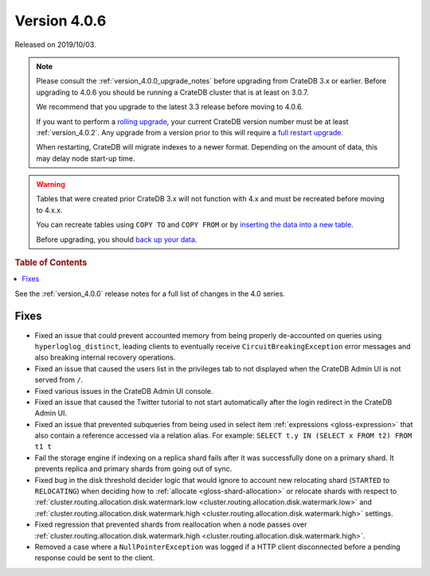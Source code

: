 .. _version_4.0.6:

=============
Version 4.0.6
=============

Released on 2019/10/03.

.. NOTE::

    Please consult the :ref:`version_4.0.0_upgrade_notes` before upgrading from
    CrateDB 3.x or earlier.  Before upgrading to 4.0.6 you should be running a
    CrateDB cluster that is at least on 3.0.7.

    We recommend that you upgrade to the latest 3.3 release before moving to
    4.0.6.

    If you want to perform a `rolling upgrade`_, your current CrateDB version
    number must be at least :ref:`version_4.0.2`. Any upgrade from a version
    prior to this will require a `full restart upgrade`_.

    When restarting, CrateDB will migrate indexes to a newer format. Depending
    on the amount of data, this may delay node start-up time.

.. WARNING::

    Tables that were created prior CrateDB 3.x will not function with 4.x and
    must be recreated before moving to 4.x.x.

    You can recreate tables using ``COPY TO`` and ``COPY FROM`` or by
    `inserting the data into a new table`_.

    Before upgrading, you should `back up your data`_.

.. _rolling upgrade: https://crate.io/docs/crate/howtos/en/latest/admin/rolling-upgrade.html
.. _full restart upgrade: https://crate.io/docs/crate/howtos/en/latest/admin/full-restart-upgrade.html
.. _back up your data: https://crate.io/docs/crate/reference/en/latest/admin/snapshots.html
.. _inserting the data into a new table: https://crate.io/docs/crate/reference/en/latest/admin/system-information.html#tables-need-to-be-recreated

.. rubric:: Table of Contents

.. contents::
   :local:


See the :ref:`version_4.0.0` release notes for a full list of changes in the
4.0 series.


Fixes
=====

- Fixed an issue that could prevent accounted memory from being properly
  de-accounted on queries using ``hyperloglog_distinct``, leading clients to
  eventually receive ``CircuitBreakingException`` error messages and also
  breaking internal recovery operations.

- Fixed an issue that caused the users list in the privileges tab to not
  displayed when the CrateDB Admin UI is not served from ``/``.

- Fixed various issues in the CrateDB Admin UI console.

- Fixed an issue that caused the Twitter tutorial to not start automatically
  after the login redirect in the CrateDB Admin UI.

- Fixed an issue that prevented subqueries from being used in select item
  :ref:`expressions <gloss-expression>` that also contain a reference accessed
  via a relation alias.  For example: ``SELECT t.y IN (SELECT x FROM t2) FROM
  t1 t``

- Fail the storage engine if indexing on a replica shard fails after it was
  successfully done on a primary shard. It prevents replica and primary shards
  from going out of sync.

- Fixed bug in the disk threshold decider logic that would ignore to account
  new relocating shard (``STARTED`` to ``RELOCATING``) when deciding how to
  :ref:`allocate <gloss-shard-allocation>` or relocate shards with respect to
  :ref:`cluster.routing.allocation.disk.watermark.low
  <cluster.routing.allocation.disk.watermark.low>` and
  :ref:`cluster.routing.allocation.disk.watermark.high
  <cluster.routing.allocation.disk.watermark.high>` settings.

- Fixed regression that prevented shards from reallocation when a node passes
  over :ref:`cluster.routing.allocation.disk.watermark.high
  <cluster.routing.allocation.disk.watermark.high>`.

- Removed a case where a ``NullPointerException`` was logged if a HTTP client
  disconnected before a pending response could be sent to the client.
